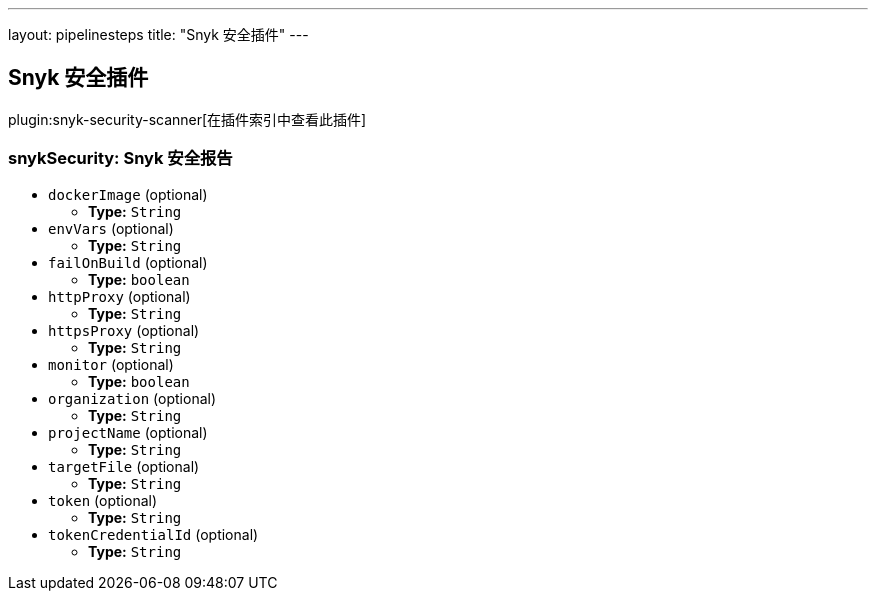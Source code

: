 ---
layout: pipelinesteps
title: "Snyk 安全插件"
---

:notitle:
:description:
:author:
:email: jenkinsci-users@googlegroups.com
:sectanchors:
:toc: left

== Snyk 安全插件

plugin:snyk-security-scanner[在插件索引中查看此插件]

=== +snykSecurity+: Snyk 安全报告
++++
<ul><li><code>dockerImage</code> (optional)
<ul><li><b>Type:</b> <code>String</code></li></ul></li>
<li><code>envVars</code> (optional)
<ul><li><b>Type:</b> <code>String</code></li></ul></li>
<li><code>failOnBuild</code> (optional)
<ul><li><b>Type:</b> <code>boolean</code></li></ul></li>
<li><code>httpProxy</code> (optional)
<ul><li><b>Type:</b> <code>String</code></li></ul></li>
<li><code>httpsProxy</code> (optional)
<ul><li><b>Type:</b> <code>String</code></li></ul></li>
<li><code>monitor</code> (optional)
<ul><li><b>Type:</b> <code>boolean</code></li></ul></li>
<li><code>organization</code> (optional)
<ul><li><b>Type:</b> <code>String</code></li></ul></li>
<li><code>projectName</code> (optional)
<ul><li><b>Type:</b> <code>String</code></li></ul></li>
<li><code>targetFile</code> (optional)
<ul><li><b>Type:</b> <code>String</code></li></ul></li>
<li><code>token</code> (optional)
<ul><li><b>Type:</b> <code>String</code></li></ul></li>
<li><code>tokenCredentialId</code> (optional)
<ul><li><b>Type:</b> <code>String</code></li></ul></li>
</ul>


++++
